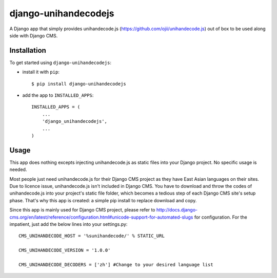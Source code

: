 =====================
django-unihandecodejs
=====================

A Django app that simply provides unihandecode.js (https://github.com/ojii/unihandecode.js) out of box to be used along side with Django CMS. 

Installation
============

To get started using ``django-unihandecodejs``:

- install it with ``pip``::

    $ pip install django-unihandecodejs

- add the app to ``INSTALLED_APPS``::

    INSTALLED_APPS = (
        ...
        'django_unihandecodejs',
        ...
    )

Usage
=====

This app does nothing excepts injecting unihandecode.js as static files into your Django project. No specific usage is needed.

Most people just need unihandecode.js for their Django CMS project as they have East Asian languages on their sites. Due to licence issue, unihandecode.js isn't included in Django CMS. You have to download and throw the codes of unihandecode.js into your project's static file folder, which becomes a tedious step of each Django CMS site's setup phase. That's why this app is created: a simple pip install to replace download and copy.

Since this app is mainly used for Django CMS project, please refer to http://docs.django-cms.org/en/latest/reference/configuration.html#unicode-support-for-automated-slugs for configuration. For the impatient, just add the below lines into your settings.py::

	CMS_UNIHANDECODE_HOST = '%sunihandecode/' % STATIC_URL

	CMS_UNIHANDECODE_VERSION = '1.0.0'

	CMS_UNIHANDECODE_DECODERS = ['zh'] #Change to your desired language list
